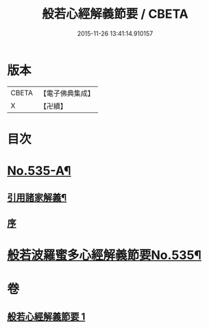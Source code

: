 #+TITLE: 般若心經解義節要 / CBETA
#+DATE: 2015-11-26 13:41:14.910157
* 版本
 |     CBETA|【電子佛典集成】|
 |         X|【卍續】    |

* 目次
* [[file:KR6c0154_001.txt::001-0804b1][No.535-A¶]]
** [[file:KR6c0154_001.txt::001-0804b4][引用諸家解義¶]]
** [[file:KR6c0154_001.txt::001-0804b9][序]]
* [[file:KR6c0154_001.txt::0804c1][般若波羅蜜多心經解義節要No.535¶]]
* 卷
** [[file:KR6c0154_001.txt][般若心經解義節要 1]]
